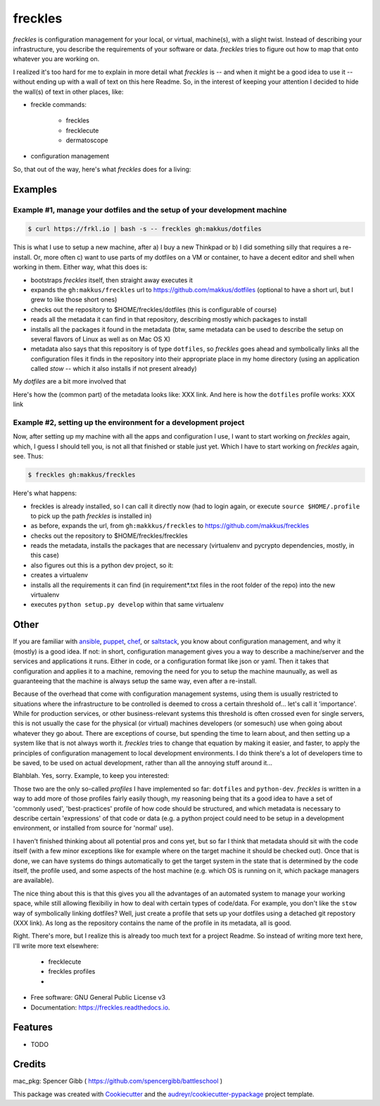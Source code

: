 ========
freckles
========


.. image:: https://img.shields.io/pypi/v/freckles.svg
        :target: https://pypi.python.org/pypi/freckles

.. image:: https://img.shields.io/travis/makkus/freckles.svg
        :target: https://travis-ci.org/makkus/freckles

.. image:: https://readthedocs.org/projects/freckles/badge/?version=latest
        :target: https://freckles.readthedocs.io/en/latest/?badge=latest
        :alt: Documentation Status

.. image:: https://pyup.io/repos/github/makkus/freckles/shield.svg
     :target: https://pyup.io/repos/github/makkus/freckles/
     :alt: Updates


*freckles* is configuration management for your local, or virtual, machine(s), with a slight twist. Instead of describing your infrastructure, you describe the requirements of your software or data. *freckles* tries to figure out how to map that onto whatever you are working on.

I realized it's too hard for me to explain in more detail what *freckles* is -- and when it might be a good idea to use it -- without ending up with a wall of text on this here Readme. So, in the interest of keeping your attention I decided to hide the wall(s) of text in other places, like:

- freckle commands:

   - freckles
   - frecklecute
   - dermatoscope

- configuration management

So, that out of the way, here's what *freckles* does for a living:

Examples
--------

Example #1, manage your dotfiles and the setup of your development machine
^^^^^^^^^^^^^^^^^^^^^^^^^^^^^^^^^^^^^^^^^^^^^^^^^^^^^^^^^^^^^^^^^^^^^^^^^^

.. code-block:: console

   $ curl https://frkl.io | bash -s -- freckles gh:makkus/dotfiles

This is what I use to setup a new machine, after a) I buy a new Thinkpad or b) I did something silly that requires a re-install. Or, more often c) want to use parts of my dotfiles on a VM or container, to have a decent editor and shell when working in them. Either way, what this does is:

- bootstraps *freckles* itself, then straight away executes it
- expands the ``gh:makkus/freckles`` url to https://github.com/makkus/dotfiles (optional to have a short url, but I grew to like those short ones)
- checks out the repository to $HOME/freckles/dotfiles (this is configurable of course)
- reads all the metadata  it can find in that repository, describing mostly which packages to install
- installs all the packages it found in the metadata (btw, same metadata can be used to describe the setup on several flavors of Linux as well as on Mac OS X)
- metadata also says that this repository is of type  ``dotfiles``, so *freckles* goes ahead and symbolically links all the configuration files it finds in the repository into their appropriate place in my home directory (using an application called `stow` -- which it also installs if not present already)

My *dotfiles* are a bit more involved that

Here's how the (common part) of the metadata looks like: XXX link. And here is how the ``dotfiles`` profile works: XXX link

Example #2, setting up the environment for a development project
^^^^^^^^^^^^^^^^^^^^^^^^^^^^^^^^^^^^^^^^^^^^^^^^^^^^^^^^^^^^^^^^

Now, after setting up my machine with all the apps and configuration I use, I want to start working on *freckles* again, which, I guess I should tell you, is not all that finished or stable just yet. Which I have to start working on *freckles* again, see. Thus:

.. code-block:: console

   $ freckles gh:makkus/freckles

Here's what happens:

- freckles is already installed, so I can call it directly now (had to login again, or execute ``source $HOME/.profile`` to pick up the path *freckles* is installed in)
- as before, expands the url, from ``gh:makkkus/freckles`` to https://github.com/makkus/freckles
- checks out the repository to $HOME/freckles/freckles
- reads the metadata, installs the packages that are necessary (virtualenv and pycrypto dependencies, mostly, in this case)
- also figures out this is a python dev project, so it:
- creates a virtualenv
- installs all the requirements it can find (in requirement*.txt files in the root folder of the repo) into the new virtualenv
- executes ``python setup.py develop`` within that same virtualenv


Other
-----

If you are familiar with ansible_, puppet_, chef_, or saltstack_, you know about configuration management, and why it (mostly) is a good idea. If not: in short, configuration management gives you a way to describe a machine/server and the services and applications it runs. Either in code, or a configuration format like json or yaml. Then it takes that configuration and applies it to a machine, removing the need for you to setup the machine maunually, as well as guaranteeing that the machine is always setup the same way, even after a re-install.

Because of the overhead that come with configuration management systems, using them is usually restricted to situations where the infrastructure to be controlled is deemed to cross a certain threshold of... let's call it 'importance'. While for production services, or other business-relevant systems this threshold is often crossed even for single servers, this is not usually the case for the physical (or virtual) machines developers (or somesuch) use when going about whatever they go about. There are exceptions of course, but spending the time to learn about, and then setting up a system like that is not always worth it. *freckles* tries to change that equation by making it easier, and faster, to apply the principles of configuration management to local development environments. I do think there's a lot of developers time to be saved, to be used on actual development, rather than all the annoying stuff around it...

Blahblah. Yes, sorry. Example, to keep you interested:


Those two are the only so-called *profiles* I have implemented so far: ``dotfiles`` and ``python-dev``. *freckles* is written in a way to add more of those profiles fairly easily though, my reasoning being that its a good idea to have a set of 'commonly used', 'best-practices' profile of how code should be structured, and which metadata is necessary to describe certain 'expressions' of that code or data (e.g. a python project could need to be setup in a development environment, or installed from source for 'normal' use).

I haven't finished thinking about all potential pros and cons yet, but so far I think that metadata should sit with the code itself (with a few minor exceptions like for example where on the target machine it should be checked out). Once that is done, we can have systems do things automatically to get the target system in the state that is determined by the code itself, the profile used, and some aspects of the host machine (e.g. which OS is running on it, which package managers are available).

The nice thing about this is that this gives you all the advantages of an automated system to manage your working space, while still allowing flexibiliy in how to deal with certain types of code/data. For example, you don't like the ``stow`` way of symbolically linking dotfiles? Well, just create a profile that sets up your dotfiles using a detached git repostory (XXX link). As long as the repository contains the name of the profile in its metadata, all is good.

Right. There's more, but I realize this is already too much text for a project Readme. So instead of writing more text here, I'll write more text elsewhere:

 - frecklecute
 - freckles profiles
 -


* Free software: GNU General Public License v3
* Documentation: https://freckles.readthedocs.io.


Features
--------

* TODO

Credits
---------

mac_pkg: Spencer Gibb ( https://github.com/spencergibb/battleschool )

This package was created with Cookiecutter_ and the `audreyr/cookiecutter-pypackage`_ project template.

.. _Cookiecutter: https://github.com/audreyr/cookiecutter
.. _`audreyr/cookiecutter-pypackage`: https://github.com/audreyr/cookiecutter-pypackage


.. _ansible: https://ansible.com
.. _puppet: https://puppet.com
.. _chef: https://www.chef.io/chef
.. _saltstack: https://saltstack.com
.. _nix: https://nixos.org/nix/
.. _conda: https://conda.io
.. _Cookiecutter: https://github.com/audreyr/cookiecutter
.. _ansible-nix: https://github.com/AdamFrey/nix-ansible
.. _homebrew: https://brew.sh/
